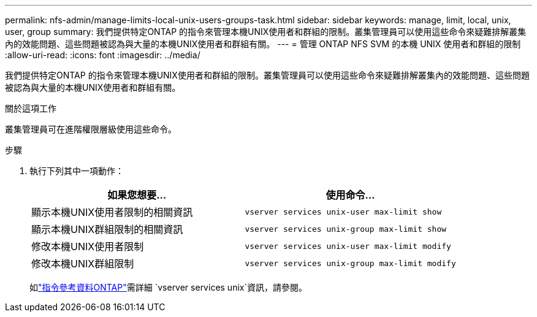 ---
permalink: nfs-admin/manage-limits-local-unix-users-groups-task.html 
sidebar: sidebar 
keywords: manage, limit, local, unix, user, group 
summary: 我們提供特定ONTAP 的指令來管理本機UNIX使用者和群組的限制。叢集管理員可以使用這些命令來疑難排解叢集內的效能問題、這些問題被認為與大量的本機UNIX使用者和群組有關。 
---
= 管理 ONTAP NFS SVM 的本機 UNIX 使用者和群組的限制
:allow-uri-read: 
:icons: font
:imagesdir: ../media/


[role="lead"]
我們提供特定ONTAP 的指令來管理本機UNIX使用者和群組的限制。叢集管理員可以使用這些命令來疑難排解叢集內的效能問題、這些問題被認為與大量的本機UNIX使用者和群組有關。

.關於這項工作
叢集管理員可在進階權限層級使用這些命令。

.步驟
. 執行下列其中一項動作：
+
[cols="2*"]
|===
| 如果您想要... | 使用命令... 


 a| 
顯示本機UNIX使用者限制的相關資訊
 a| 
`vserver services unix-user max-limit show`



 a| 
顯示本機UNIX群組限制的相關資訊
 a| 
`vserver services unix-group max-limit show`



 a| 
修改本機UNIX使用者限制
 a| 
`vserver services unix-user max-limit modify`



 a| 
修改本機UNIX群組限制
 a| 
`vserver services unix-group max-limit modify`

|===
+
如link:https://docs.netapp.com/us-en/ontap-cli/search.html?q=vserver+services+unix["指令參考資料ONTAP"^]需詳細 `vserver services unix`資訊，請參閱。


